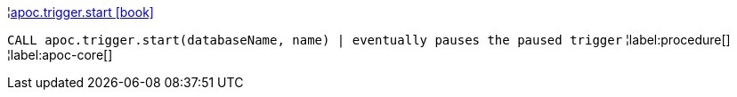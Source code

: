 ¦xref::overview/apoc.trigger/apoc.trigger.start.adoc[apoc.trigger.start icon:book[]] +

`CALL apoc.trigger.start(databaseName, name) | eventually pauses the paused trigger`
¦label:procedure[]
¦label:apoc-core[]
